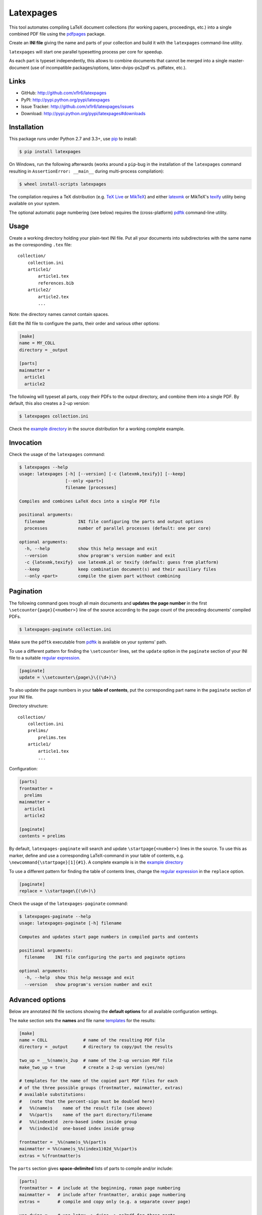 Latexpages
==========

|PyPI version| |License| |Supported Python| |Format| |Downloads|

This tool automates compiling LaTeX document collections (for working papers,
proceedings, etc.) into a single combined PDF file using the pdfpages_ package.

Create an **INI file** giving the name and parts of your collection and build
it with the ``latexpages`` command-line utility.

``latexpages`` will start one parallel typesetting process per core for
speedup.

As each part is typeset independently, this allows to combine documents that
cannot be merged into a single master-document (use of incompatible
packages/options, latex-dvips-ps2pdf vs. pdflatex, etc.).


Links
-----

- GitHub: http://github.com/xflr6/latexpages
- PyPI: http://pypi.python.org/pypi/latexpages
- Issue Tracker: http://github.com/xflr6/latexpages/issues
- Download: http://pypi.python.org/pypi/latexpages#downloads


Installation
------------

This package runs under Python 2.7 and 3.3+, use pip_ to install:

.. code:: bash

    $ pip install latexpages

On Windows, run the following afterwards (works around a ``pip``-bug in the
installation of the ``latexpages`` command resulting in
``AssertionError: __main__`` during multi-process compilation):

.. code:: bash

    $ wheel install-scripts latexpages

The compilation requires a TeX distribution (e.g. `TeX Live`_ or MikTeX_) and
either latexmk_ or MikTeX's texify_ utility being available on your system.

The optional automatic page numbering (see below) requires the (cross-platform)
pdftk_ command-line utility.


Usage
-----

Create a working directory holding your plain-text INI file. Put all your
documents into subdirectories with the same name as the corresponding ``.tex``
file:

::

    collection/
        collection.ini
        article1/
            article1.tex
            references.bib
        article2/
            article2.tex
            ...

Note: the directory names cannot contain spaces.

Edit the INI file to configure the parts, their order and various other
options:

.. code:: ini

    [make]
    name = MY_COLL
    directory = _output
    
    [parts]
    mainmatter = 
      article1
      article2

The following will typeset all parts, copy their PDFs to the output directory,
and combine them into a single PDF. By default, this also creates a 2-up
version:

.. code:: bash

    $ latexpages collection.ini

Check the `example directory`_ in the source distribution for a working
complete example. 


Invocation
----------

Check the usage of the ``latexpages`` command:

.. code:: bash

    $ latexpages --help
    usage: latexpages [-h] [--version] [-c {latexmk,texify}] [--keep]
                      [--only <part>]
                      filename [processes]
    
    Compiles and combines LaTeX docs into a single PDF file
    
    positional arguments:
      filename             INI file configuring the parts and output options
      processes            number of parallel processes (default: one per core)
    
    optional arguments:
      -h, --help           show this help message and exit
      --version            show program's version number and exit
      -c {latexmk,texify}  use latexmk.pl or texify (default: guess from platform)
      --keep               keep combination document(s) and their auxiliary files
      --only <part>        compile the given part without combining


Pagination
----------

The following command goes trough all main documents and **updates the page
number** in the first ``\setcounter{page}{<number>}`` line of the source
according to the page count of the preceding documents' compiled PDFs.

.. code:: bash

    $ latexpages-paginate collection.ini

Make sure the ``pdftk`` executable from pdftk_ is available on your systems'
path.

To use a different pattern for finding the ``\setcounter`` lines, set the
``update`` option in the ``paginate`` section of your INI file to a suitable
`regular expression`_.

.. code:: ini

    [paginate]
    update = \\setcounter\{page\}\{(\d+)\}


To also update the page numbers in your **table of contents**, put the
corresponding part name in the ``paginate`` section of your INI file.

Directory structure:

::

    collection/
        collection.ini
        prelims/
            prelims.tex
        article1/
            article1.tex
            ...

Configuration:

.. code:: ini

    [parts]
    frontmatter =
      prelims
    mainmatter = 
      article1
      article2

    [paginate]
    contents = prelims

By default, ``latexpages-paginate`` will search and update
``\startpage{<number>}`` lines in the source. To use this as marker, define and
use a corresponding LaTeX-command in your table of contents, e.g.
``\newcommand{\startpage}[1]{#1}``. A complete example is in the `example
directory`_

To use a different pattern for finding the table of contents lines, change
the `regular expression`_ in the ``replace`` option.

.. code:: ini

    [paginate]
    replace = \\startpage\{(\d+)\}


Check the usage of the ``latexpages-paginate`` command:

.. code:: bash

    $ latexpages-paginate --help
    usage: latexpages-paginate [-h] filename
    
    Computes and updates start page numbers in compiled parts and contents
    
    positional arguments:
      filename    INI file configuring the parts and paginate options
    
    optional arguments:
      -h, --help  show this help message and exit
      --version   show program's version number and exit


Advanced options
----------------

Below are annotated INI file sections showing the **default options** for all
available configuration settings.

The ``make`` section sets the **names** and file name templates_ for the
results:

.. code:: ini

    [make]
    name = COLL              # name of the resulting PDF file
    directory = _output      # directory to copy/put the results
    
    two_up = __%(name)s_2up  # name of the 2-up version PDF file
    make_two_up = true       # create a 2-up version (yes/no)
    
    # templates for the name of the copied part PDF files for each
    # of the three possible groups (frontmatter, mainmatter, extras)
    # available substitutions:
    #   (note that the percent-sign must be doubled here)
    #   %%(name)s    name of the result file (see above)
    #   %%(part)s    name of the part directory/filename
    #   %%(index0)d  zero-based index inside group
    #   %%(index1)d  one-based index inside group
    
    frontmatter = _%%(name)s_%%(part)s
    mainmatter = %%(name)s_%%(index1)02d_%%(part)s
    extras = %(frontmatter)s


The ``parts`` section gives **space-delimited** lists of parts to compile
and/or include:

.. code:: ini

    [parts]
    frontmatter =  # include at the beginning, roman page numbering 
    mainmatter =   # include after frontmatter, arabic page numbering
    extras =       # compile and copy only (e.g. a separate cover page)
    
    use_dvips =    # use latex -> dvips -> ps2pdf for these parts
                   # instead of pdflatex (e.g. pstricks usage)
    
    # pull the first mainmatter part into the roman page numbering area
    first_to_front = false


The ``substitute`` section fills the template that is used to create the
combination document. With the default template, this allows to set the PDF
**meta data**:

.. code:: ini

    [substitute]   
    # options for \usepackage{hyperref}
    author =       # pdfauthor
    title =        # pdftitle
    subject =      # pdfsubject
    keywords =     # pdfkeywords


The ``template`` section allows to customize the details of the **combination
document**:

.. code:: ini

    [template]
    filename =         # use a custom template
    filename_two_up =  # different template for 2-up version
    
    class = scrartcl   # use this documentclass
    
    # documentclass options for combination and 2-up version
    options = paper=a5    
    options_two_up = paper=a4,landscape
    
    # includepdfmerge options for combination and 2-up version
    include = fitpaper
    include_two_up = nup=2x1,openright


The ``compile`` section allows to change the **invocation options** of the
compilation commands used.

.. code:: ini

    [compile]
    latexmk = -silent                   # less verbose 
    
    texify = --batch --verbose --quiet  # halt on error, less verbose
    # only used with texify (latexmk calls these automatically)
    dvips = -q
    ps2pdf =


Finally, the ``paginate`` section controls ``latexpages-paginate`` (see above).

.. code:: ini

    [paginate]
    update = \\setcounter\{page\}\{(\d+)\}  # search/update regex
    contents =                              # part with table of contents
    replace = \\startpage\{(\d+)\}          # toc line search/update regex


See also
--------

- http://www.ctan.org/topic/compilation
- http://www.ctan.org/topic/confproc
- http://www.ctan.org/pkg/pdfpages
- http://www.ctan.org/pkg/confproc


License
-------

``latexpages`` is distributed under the `MIT license`_.


.. _pdfpages: http://www.ctan.org/pkg/pdfpages
.. _pip: http://pip.readthedocs.org

.. _TeX Live: http://www.tug.org/texlive/
.. _MikTeX: http://miktex.org
.. _latexmk: http://users.phys.psu.edu/~collins/software/latexmk-jcc/
.. _texify: http://docs.miktex.org/manual/texifying.html
.. _pdftk: http://www.pdflabs.com/tools/pdftk-the-pdf-toolkit/
.. _regular expression: http://docs.python.org/2/library/re.html

.. _example directory: http://github.com/xflr6/latexpages/tree/master/example

.. _templates: http://docs.python.org/2/library/stdtypes.html#string-formatting

.. _MIT license: http://opensource.org/licenses/MIT


.. |--| unicode:: U+2013


.. |PyPI version| image:: https://img.shields.io/pypi/v/latexpages.svg
    :target: https://pypi.python.org/pypi/latexpages
    :alt: Latest PyPI Version
.. |License| image:: https://img.shields.io/pypi/l/latexpages.svg
    :target: https://pypi.python.org/pypi/latexpages
    :alt: License
.. |Supported Python| image:: https://img.shields.io/pypi/pyversions/latexpages.svg
    :target: https://pypi.python.org/pypi/latexpages
    :alt: Supported Python Versions
.. |Format| image:: https://img.shields.io/pypi/format/latexpages.svg
    :target: https://pypi.python.org/pypi/latexpages
    :alt: Format
.. |Downloads| image:: https://img.shields.io/pypi/dm/latexpages.svg
    :target: https://pypi.python.org/pypi/latexpages
    :alt: Downloads
